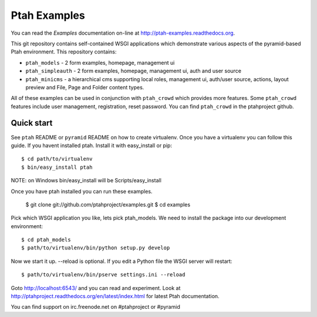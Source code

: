 Ptah Examples
=============

You can read the `Examples` documentation on-line at 
`http://ptah-examples.readthedocs.org <http://ptah-examples.readthedocs.org/en/latest/index.html>`_.

This git repository contains self-contained WSGI applications which demonstrate various aspects of the pyramid-based Ptah environment. This repository contains:

* ``ptah_models`` - 2 form examples, homepage, management ui

* ``ptah_simpleauth`` - 2 form examples, homepage, management ui, auth and user source 

* ``ptah_minicms`` - a hierarchical cms supporting local roles, management ui, auth/user source, actions, layout preview and File, Page and Folder content types. 

All of these examples can be used in conjunction with ``ptah_crowd`` which provides more features.  Some ``ptah_crowd`` features include user management, registration, reset password.  You can find ``ptah_crowd`` in the ptahproject github.

Quick start
-----------

See ``ptah`` README or ``pyramid`` README on how to create virtualenv.  Once you have a virtualenv you can follow this guide.  If you havent installed ptah.  Install it with easy_install or pip::

  $ cd path/to/virtualenv
  $ bin/easy_install ptah

NOTE: on Windows bin/easy_install will be Scripts/easy_install

Once you have ptah installed you can run these examples.

  $ git clone git://github.com/ptahproject/examples.git
  $ cd examples

Pick which WSGI application you like, lets pick ptah_models.  We need to install the package into our development environment::

  $ cd ptah_models
  $ path/to/virtualenv/bin/python setup.py develop

Now we start it up.  --reload is optional.  If you edit a Python file the WSGI server will restart::

  $ path/to/virtualenv/bin/pserve settings.ini --reload

Goto http://localhost:6543/ and you can read and experiment.  Look at http://ptahproject.readthedocs.org/en/latest/index.html for latest Ptah documentation.

You can find support on irc.freenode.net on #ptahproject or #pyramid
